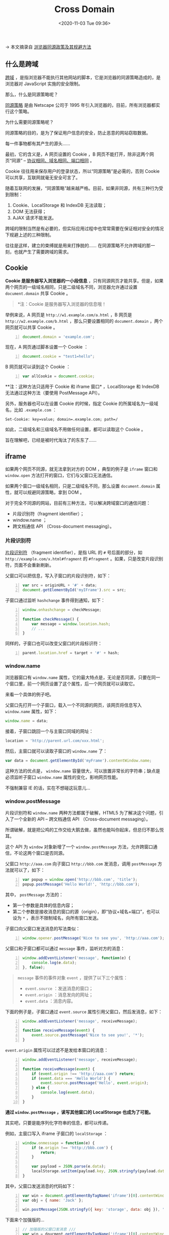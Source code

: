 #+DATE: <2020-11-03 Tue 09:36>
#+TITLE: Cross Domain

→ 本文摘录自 [[http://www.ruanyifeng.com/blog/2016/04/same-origin-policy.html][浏览器同源政策及其规避方法]]

** 什么是跨域

_跨域_ ，是指浏览器不能执行其他网站的脚本，它是浏览器的同源策略造成的，是浏览器对 JavaScript 实施的安全限制。

那么，什么是同源策略呢？

_同源策略_ 是由 Netscape 公司于 1995 年引入浏览器的，目前，所有浏览器都实行这个策略。

为什么需要同源策略呢？

同源策略的目的，是为了保证用户信息的安全，防止恶意的网站窃取数据。

#+BEGIN_EXPORT html
<div class="jk-essay">
每一件事物都有其产生的源头……
</div>
#+END_EXPORT

最初，它的含义是，A 网页设置的 Cookie ，B 网页不能打开，除非这两个网页“同源” -- _协议相同、域名相同、端口相同_ 。

#+BEGIN_EXPORT html
<div class="jk-note">
Cookie 往往用来保存用户的登录状态，所以“同源策略”是必需的，否则 Cookie 可以共享，互联网就毫无安全可言了。
</div>
#+END_EXPORT

随着互联网的发展，“同源策略”越来越严格。目前，如果非同源，共有三种行为受到限制：
1. Cookie、LocalStorage 和 IndexDB 无法读取；
2. DOM 无法获得；
3. AJAX 请求不能发送。

跨域的限制当然是有必要的，但实际应用过程中也常常需要在保证相对安全的情况下规避上述的三种限制。

#+BEGIN_EXPORT html
<div class="jk-essay">
往往是这样，建立的束缚就是用来打挣脱的…… 在同源策略不允许跨域的那一刻，也就产生了需要跨域的需求。
</div>
#+END_EXPORT

** Cookie

*Cookie 是服务器写入浏览器的一小段信息* ，只有同源网页才能共享。但是，如果两个网页的一级域名相同，只是二级域名不同，浏览器允许通过设置 =document.domain= 共享 Cookie 。

#+BEGIN_QUOTE
*注：Cookie 是服务器写入浏览器的信息哦！
#+END_QUOTE

举例来说，A 网页是 =http://w1.example.com/a.html= ，B 网页是 =http://w2.example.com/b.html= ，那么只要设置相同的 =document.domain= ，两个网页就可以共享 Cookie 。

#+BEGIN_SRC js -n
  document.domain = 'example.com';
#+END_SRC

现在，A 网页通过脚本设置一个 Cookie ：

#+BEGIN_SRC js -n
  document.cookie = "test1=hello";
#+END_SRC

B 网页就可以读到这个 Cookie ：

#+BEGIN_SRC js -n
  var allCookie = document.cookie;
#+END_SRC

**注：这种方法只适用于 Cookie 和 iframe 窗口* ，LocalStorage 和 IndexDB 无法通过这种方法（要使用 PostMessage API）。

另外，服务器也可以在设置 Cookie 的时候，指定 Cookie 的所属域名为一级域名，比如 =.example.com= ：

#+BEGIN_EXAMPLE
Set-Cookie: key=value; domain=.example.com; path=/
#+END_EXAMPLE

如此，二级域名和三级域名不用做任何设置，都可以读取这个 Cookie 。

#+BEGIN_EXPORT html
<div class="jk-essay">
旨在理解吧，已经是被时代淘汰了的东东了……
</div>
#+END_EXPORT

** iframe

如果两个网页不同源，就无法拿到对方的 DOM ，典型的例子是 =iframe= 窗口和 =window.open= 方法打开的窗口，它们与父窗口无法通信。

如果两个窗口一级域名相同，只是二级域名不同，那么设置 =document.domain= 属性，就可以规避同源策略，拿到 DOM 。

对于完全不同源的网站，目前有三种方法，可以解决跨域窗口的通信问题：
- 片段识别符（fragment identifier）；
- window.name ；
- 跨文档通信 API （Cross-document messaging）。

*** 片段识别符

_片段识别符_ （fragment identifier），是指 URL 的 =#= 号后面的部分，如 =http://example.com/x.html#fragment= 的 =#fragment= 。如果，只是改变片段识别符，页面不会重新刷新。

父窗口可以把信息，写入子窗口的片段识别符，如下：

#+BEGIN_SRC js -n
  var src = originURL + '#' + data;
  document.getElementById('myIFrame').src = src;
#+END_SRC

子窗口通过监听 =hashchange= 事件得到通知，如下：

#+BEGIN_SRC js -n
  window.onhashchange = checkMessage;

  function checkMessage() {
      var message = window.location.hash;
      // ...
  }
#+END_SRC

同样的，子窗口也可以改变父窗口的片段标识符：

#+BEGIN_SRC js -n
  parent.location.href = target + '#' + hash;
#+END_SRC

*** window.name

浏览器窗口有 =window.name= 属性，它的最大特点是，无论是否同源，只要在同一个窗口里，前一个网页设置了这个属性，后一个网页就可以读取它。

来看一个具体的例子吧。

父窗口先打开一个子窗口，载入一个不同源的网页，该网页将信息写入 =window.name= 属性，如下：

#+BEGIN_SRC js
  window.name = data;
#+END_SRC

接着，子窗口跳回一个与主窗口同域的网址：

#+BEGIN_SRC js
location = 'http://parent.url.com/xxx.html';
#+END_SRC

然后，主窗口就可以读取子窗口的 =window.name= 了：

#+BEGIN_SRC js
  var data = document.getElementById('myFrame').contentWindow.name;
#+END_SRC

这种方法的优点是， =window.name= 容量很大，可以放置非常长的字符串；缺点是必须监听子窗口 =window.name= 属性的变化，影响网页性能。

#+BEGIN_EXPORT html
<div class="jk-essay">
不强制兼容 IE 的话，实在不想碰这玩意儿...
</div>
#+END_EXPORT

*** window.postMessage

片段识别符和 =window.name= 两种方法都属于破解，HTML5 为了解决这个问题，引入了一个全新的 API -- 跨文档通信 API （Cross-document messaging）。

#+BEGIN_EXPORT html
<div class="jk-essay">
所谓破解，就是把公鸡的工作交给大鹅去做，虽然也能叫你起床，但总归不那么悦耳。
</div>
#+END_EXPORT

这个 API 为 =window= 对象新增了一个 =window.postMessage= 方法，允许跨窗口通信，不论这两个窗口是否同源。

父窗口 =http://aaa.com= 向子窗口 =http://bbb.com= 发消息，调用 =postMessage= 方法就可以了，如下：

#+BEGIN_SRC js -n
  var popup = window.open('http://bbb.com', 'title');
  popup.postMessage('Hello World!', 'http://bbb.com');
#+END_SRC

其中， =postMessage= 方法的：
- 第一个参数是具体的信息内容；
- 第二个参数是接收消息的窗口的源（origin），即“协议+域名+端口”，也可以设为 =*= ，表示不限制域名，向所有窗口发送。

子窗口向父窗口发送消息的写法类似：

#+BEGIN_SRC js -n
  window.opener.postMessage('Nice to see you', 'http://aaa.com');
#+END_SRC

父窗口和子窗口都可以通过 =message= 事件，监听对方的消息：

#+BEGIN_SRC js -n
  window.addEventListener('message', function(e) {
      console.log(e.data);
  }, false);
#+END_SRC

#+BEGIN_QUOTE
=message= 事件的事件对象 =event= ，提供了以下三个属性：
- =event.source= ：发送消息的窗口；
- =event.origin= ：消息发向的网址；
- =event.data= ：消息内容。
#+END_QUOTE

下面的例子是，子窗口通过 =event.source= 属性引用父窗口，然后发消息，如下：

#+BEGIN_SRC js -n
  window.addEventListener('message', receiveMessage);

  function receiveMessage(event) {
      event.source.postMessage('Nice to see you!', '*');
  }
#+END_SRC

=event.origin= 属性可以过滤不是发给本窗口的消息：

#+BEGIN_SRC js -n
  window.addEventListener('message', receiveMessage);

  function receiveMessage(event) {
      if (event.origin !== 'http://aaa.com') return;
      if (event.data === 'Hello World') {
          event.source.postMessage('Hello', event.origin);
      } else {
          console.log(event.data);
      }
  }
#+END_SRC

*通过 =window.postMessage= ，读写其他窗口的 LocalStorage 也成为了可能。*

#+BEGIN_EXPORT html
<div class="jk-essay">
其实吧，只要是能序列化字符串的信息，都可以传递。
</div>
#+END_EXPORT

例如，主窗口写入 iframe 子窗口的 =localStorage= ：

#+BEGIN_SRC js -n
  window.onmessage = function(e) {
      if (e.origin !== 'http://bbb.com') {
          return;
      }

      var payload = JSON.parse(e.data);
      localStorage.setItem(payload.key, JSON.stringfy(payload.data)); // ?? payload.data
  }
#+END_SRC

其中，父窗口发送消息的代码如下：

#+BEGIN_SRC js -n
  var win = document.getElementByTagName('iframe')[0].contentWindow;
  var obj = { name: 'Jack' };

  win.postMessage(JSON.stringfy({ key: 'storage', data: obj }), 'http://bbb.com');
#+END_SRC

#+BEGIN_EXPORT html
<div class="jk-essay">
下面来个加强版的...
</div>
#+END_EXPORT

#+BEGIN_SRC js -n
  // 加强版的父窗口发消息 ///
  var win = doucment.getElementByTagName('iframe')[0].contentWindow;
  var obj = { name: 'Jack' };
  // 存入对象
  win.postMessage(JSON.stringfy({ key: 'storage', method: 'set', data: obj }), 'http://bbb.com');
  // 读取对象
  win.postMessage(JSON.stringfy({ key: 'storage', method: 'get'}), '*');

  window.onmessage = function(e) {
      if (e.origin != 'http://aaa.com') return;
      console.log(JSON.parse(e.data).name); // → "Jack"
  }
#+END_SRC

#+BEGIN_SRC js -n
  // 加强版的子窗口接收消息 ///
  window.onmessage = function(e) {
      if (e.origin !== 'http://bbb.com') return;
      var payload = JSON.parse(e.data);
      switch (payload.method) {
          case 'set':
              localStorage.setItem(payload.key, JSON.stringfy(payload.data));
              break;
          case 'get':
              var parent = window.parent;
              var data = localStorage.getItem(payload.key);
              parent.postMessage(data, 'http://aaa.com');
              break;
          case 'remove':
              localStorage.removeItem(payload.key);
              break;
      }
  }
#+END_SRC

#+BEGIN_EXPORT html
<div class="jk-essay">
从本质上来说，这几种方法都是利用浏览器的某些信息保留机制，把信息序列化为字符串，以参数形式在跨域窗口之间的传递。
</div>
#+END_EXPORT

** AJAX

浏览器的同源策略规定， *AJAX 请求只能发给同源的网址* ，否则就报错。

除了架设服务器代理（浏览器请求同源服务器，再由后者请求外部服务），有三种方法规避这个限制： _JSONP、WebSocket、CORS_ 。

#+BEGIN_EXPORT html
<div class="jk-note">
这里架设的服务器是用来代理客户端的，是正向代理。
</div>
#+END_EXPORT

*** JSONP

JSONP是服务器与客户端跨源通信的常用方法。最大特点就是简单适用，老式浏览器全部支持，服务器改造非常小。

#+BEGIN_QUOTE
很简单，但缺点在于 JSONP 只支持 =GET= 请求。
#+END_QUOTE

*JSONP 的基本思想是什么？*

原来，网页通过添加一个 =<script>= 元素，向服务器请求 JSON 数据的做法是不受同源策略限制的；服务器收到请求后，将数据放在一个指定名字的回调函数里传回来。

#+BEGIN_EXPORT html
<div class="jk-essay">
通过 `script` 标签的 `src` 属性值作为请求地址，666 。
</div>
#+END_EXPORT

首先，网页动态插入 =<script>= 元素，由它向跨源网址发出请求，如下：

#+BEGIN_SRC js -n
  function addScriptTag(src) {
      var script = doucment.createElement('script');
      script.setAttribute('type', 'text/javascript');
      script.src = src;
      document.body.appendChild(script);
  }

  window.onload = function() {
      addScriptTag('http://example.com/jp?callback=foo');
  }

  function foo(data) {
      console.log('Your public IP address is: ' + data.ip);
  }
#+END_SRC

上述代码通过动态添加 =<script>= 元素，向服务器 =example.com= 发出请求。

**注：该请求的查询字符串有一个 =callback= 参数，用来指定回调函数的名字，在对于 JSONP 是必需的。*

服务器收到这个请求后，会将数据放在回调函数的参数位置返回，如下：

#+BEGIN_SRC js -n
  foo({
      'ip': '8.8.8.8'
  });
#+END_SRC

由于 =<script>= 元素请求的脚本，直接作为代码运行。这时，只要浏览器定义了 =foo= 函数，该函数就会立即调用。作为参数的 JSON 数据被视为 JavaScript 对象，而不是字符串，因此避免了使用 =JSON.parse= 的步骤。

*** WebSocket

WebSocket 是一种通信协议，使用 =ws://= （非加密）和 =wss://= （加密）作为协议前缀。该协议 *不实行同源策略* ，只要服务器支持，就可以通过它进行跨源通信。

来看个例子，下面是浏览器发出的 WebSocket 请求的头信息：

#+BEGIN_EXAMPLE
  GET /chat HTTP/1.1
  Host: server.example.com
  Upgrade: websocket
  Connection: Upgrade
  Sec-WebSocket-Key: x3JJHMbDL1EzLkh9GBhXDw==
  Sec-WebSocket-Protocol: chat, superchat
  Sec-WebSocket-Version: 13
  Origin: http://example.com
#+END_EXAMPLE

其中， =Origin= 表示该请求的请求源（origin），即发自哪个域名。

#+BEGIN_QUOTE
**注：正是因为有了 =Origin= 这个字段，WebSocket 才没有实行同源策略，因为服务器可以根据这个字段，判断是否允许本次通信。*
#+END_QUOTE

如果该域名在白名单内，服务器就会做出如下响应：

#+BEGIN_EXAMPLE
  HTTP/1.1 101 Switching Protocols
  Upgrade: websocket
  Connection: Upgrade
  Sec-WebSocket-Accept: HSmrc0sMlYUkAGmm5OPpG2HaGWk=
  Sec-WebSocket-Protocol: chat
#+END_EXAMPLE

*** CORS

CORS （Cross-Origin Resource Sharing）是跨域资源分享的缩写，它是 W3C 标准，是 *跨源 AJAX 请求的根本解决办法* 。相比 JSONP 只能发 =GET= 请求，CORS 允许任何类型的请求。

** CORS 详解

CORS 允许浏览器向跨源服务器，发出 =XMLHttpRequest= 请求，从而克服了 AJAX 只能同源使用的限制。接下来，我们来深入认识下 CORS 的内部机制。

CORS 需要浏览器和服务器同时支持， *整个 CORS 通信过程，都是浏览器自动完成* ，不需要用户参与。

#+BEGIN_QUOTE
对于开发者来说，CORS 通信与同源的 AJAX 通信没有差别，代码完全一样。浏览器一旦发现 AJAX 请求资源，就会 *自动添加一些附加的头信息* ，有时还会多出一次附加的请求，但用户不会有感觉。
#+END_QUOTE

#+BEGIN_EXPORT html
<div class="jk-essay">
浏览器是个好宿主，直接帮你（用户）解决了。本质上讲，CORS 在浏览器端而言，就是浏览器对用户的 AJAX 请求的“封装代理”。
</div>
#+END_EXPORT

因此，实现 CORS 通信的关键是服务器，只要服务器实现了 CORS 接口，就可以跨源通信。

*** 两种请求

浏览器将 CORS 请求分为两类： _简单请求_ （simple request）和 _非简单请求_ （not-so-simple request）。

只要同时满足以下两在条件，就属于简单请求，如下：
- 请求方法是以下三种之一： =HEAD、GET、POST= ；
- HTTP 的头信息不超出以下几种字段：

#+BEGIN_EXAMPLE
- Accept
- Accept-Language
- Content-Language
- Last-Event-ID
- Content-Type
#+END_EXAMPLE

其中， =Content-Type=  只限于三个值 =application/x-www-form-urlencode、multipart/form-data、text/plain= 。

这是为了兼容表单，因为历史上表单一直可以发出跨域请求。AJAX 的跨域设计就是，只要表单可以发，AJAX 就可以直接发。

*注：凡是不同时满足上面两个条件，就属于非简单请求，浏览器对这两种请求的处理，是不一样的。

*** 简单请求

_1. 基本流程_

*对于简单请求，浏览器直接发出 CORS 请求，具体来说，就是在头信息中，增加一个 =Origin= 字段。*

如下面这个例子，浏览器发现这次跨源 AJAX 请求是简单请求，就自动在头信息中，添加一个 =Origin= 字段：

#+BEGIN_EXAMPLE
  GET /cors HTTP/1.1
  Origin: http://api.bob.com ←
  Host: api.alice.com
  Accept-Language: en-US
  Connection: keep-alive
  User-Agent: Mozilla/5.0...
#+END_EXAMPLE

上面的头信息中， =Origin= 字段用来说明，本次请求来自哪个源（协议+域名+端口），服务器根据这个值决定是否同意这次请求。

*1.不在服务器许可范围内*

如果 =Origin= 指定的源不在许可范围内，服务器会返回一个正常的 HTTP 回应。浏览器发现这个回应的头信息没有包含 =Access-Control-Allow-Origin= 字段，就知道出错了，从面抛出一个错误，被 =XMLHttpRequest= 的 =onerror= 回调函数捕获。

**注：这种错误无法通过状态码识别，因为 HTTP 回应的状态码可能是 200 。*

*2.在服务器许可范围内*

如果 =Origin= 指定的域名在许可范围内，服务器返回的响应，会多出几个头信息字段，如下：

#+BEGIN_EXAMPLE
  Access-Control-Allow-Origin: http://api.bob.com
  Access-Control-Allow-Credentials: true
  Access-Control-Expose-Headers: FooBar
  Content-Type: text/html; charset=utf-8
#+END_EXAMPLE

上面的信息头中，有三个与 CORS 请求相关的字段，都以 =Access-Control-= 开头。

（1）Access-Control-Allow-Origin

该字段是 *必须* 的，它的值要么是请求时 =Origin= 字段的值，要么是一个 =*= （表示接受任意域名的请求）。

（2）Access-Control-Allow-Credentials

该字段可选，它的值是一个布尔值，表示是否允许发送 Cookie 。

默认情况下，Cookie 不包括在 CORS 请求之中，设为 =true= ，即表示服务器明确许可 Cookie 可以包含在请求中，一起发给服务器。

*注：其实，这个值也只能设为 =true= ，如果服务器不要浏览器发送 Cookie ，删除该字段即可。

（3）Access-Control-Expose-Headers

该字段可选，CORS 请求时， =XMLHttpRequest= 对象的 =getResponseHeader()= 方法只能拿到 6 个基本字段： =Cache-Control、Content-Language、Content-Type、Expires、Last-Modified、Pragma= 。如果想拿到其他字段，就必须在 =Access-Control-Expose-Headers= 里面指定。如下面的例子中就指定了 =FooBar= ，如此便可以通过 =getResponseHeader('FooBar')= 来返回 =FooBar= 字段的值。

_2. withCredentials 属性_

上面说到，CORS 请求默认不发送 Cookie 和 HTTP 认证信息。如果要把 Cookie 发到服务器，一方面要服务器同意，指定 =Access-Control-Allow-Credentials= 字段：

#+BEGIN_EXAMPLE
  Access-Control-Allow-Credentials: true
#+END_EXAMPLE

另一方面，开发者必须在 AJAX 请求中打开 =withCredentials= 属性，如下：

#+BEGIN_SRC js -n
  var xhr = new XMLHttpRequest()
  xhr.withCredentials = true
#+END_SRC

否则，即使服务器同意发送 Cookie ，浏览器也不会发送。或者，服务器要求设置 Cookie ，浏览器也不会处理。

但是，如果省略 =withCredentials= 设置，有的浏览器还是会一起发送 Cookie 。这时，可以显式关闭 =withCredentials= ：

#+BEGIN_SRC js -n
  xhr.withCredentials = false;
#+END_SRC

需要注意的是，如果要发送 Cookie ， =Access-Control-Allow-Origin= 就不能设为星号，必须指定的、与请求网页一致的域名。同时，Cookie 依然遵循同源政策，只有服务器域名设置的 Cookie 才会上传，其他域名的 Cookie 并不会上传，且（跨源）原网页代码中的 =document.cookie= 也无法读取服务器域名下的 Cookie 。

*** 非简单请求

_1. 预检请求_

非简单请求是那种对服务器有特殊要求的请求，比如请求方法是 =PUT= 或 =DELETE= ，或者 =Content-Type= 字段的类型是 =application/json= 。

非简单请求的 CORS 请求，会在正式通信之前，增加一次 HTTP 查询请求，称为 _预检请求_ （prefight）。

浏览器先询问服务器，当前网页所在的域名是否在服务器的许可名单之中，以及可以使用哪些 HTTP 动词和头信息字段。只有得到肯定答复，浏览器才会发出正式的 =XMLHttpRequest= 请求，否则就报错。

来看一段浏览器的 JavaScript 脚本。

#+BEGIN_SRC js -n
  var url = 'http://api.alice.com/cors'
  var xhr = new XMLHttpReuqest()
  xhr.open('PUT', url, true)
  xhr.setRequestHeader('X-Custom-Header', 'value')
  xhr.send()
#+END_SRC

上面代码中，HTTP 请求的方法是 =PUT= ，并且发送一个自定义头信息 =X-Custom-Header= 。

浏览器发现，这是一个非简单请求，就自动发出一个“预检”请求，要求服务器确认可以这样请求。下面是这个“预检”请求的 HTTP 头信息：

#+BEGIN_EXAMPLE
  OPTIONS /cors HTTP/1.1
  Origin: http://api.bob.com
  Access-Control-Request-Method: PUT
  Access-Control-Request-Headers: X-Custom-Header
  Host: api.alice.com
  Accept-Language: en-US
  Connection: keep-alive
  User-Agent: Mozilla/5.0...
#+END_EXAMPLE

“预检”请求用的请求方法是 =OPTIONS= ，表示这个请求是用来询问的。头信息里面，关键字段是 =Origin= ，表示请求来自哪个源。

除了 =Origin= 字段，“预检”请求的头信息包括两个特殊字段。

（1）Access-Control-Request-Method

该字段是必须的，用来列出浏览器的 CORS 请求会用到哪些 HTTP 方法，上例是 =PUT= 。

（2）Access-Control-Request-Headers

该字段是一个逗号分隔的字符串，指定浏览器 CORS 请求额外发送的头信息字段，上例是 =X-Custom-Header= 。

_2. 预检请求的回应_

服务器收到“预检”请求以后，检查了 =Origin、Access-Control-Request-Method= 和 =Access-Control-Request-Headers= 字段以后，确认允许跨源请求，就可以做出反应。

#+BEGIN_EXAMPLE
  HTTP/1.1 200 OK
  Date: Mon, 01 Dec 2008 01:15:39 GMT
  Server: Apache/2.0.61 (Unix)
  Access-Control-Allow-Origin: http://api.bob.com
  Access-Control-Allow-Methods: GET, POST, PUT
  Access-Control-Allow-Headers: X-Custom-Header
  Content-Type: text/html; charset=utf-8
  Content-Encoding: gzip
  Content-Length: 0
  Keep-Alive: timeout=2, max=100
  Connection: Keep-Alive
  Content-Type: text/plain
#+END_EXAMPLE

上面的 HTTP 回应中，关键的是 =Access-Control-Allow-Origin= 字段，表示 =http://api.bob.com= 可以请求数据。该字段可也可以设为星号，表示同意任意跨源请求。

#+BEGIN_EXAMPLE
  Access-Control-Allow-Origin: *
#+END_EXAMPLE

如果服务器否定了“预检”请求，会返回一个正常的 HTTP 回应，但是没有任何 CORS 相关的头信息字段。这时，浏览器就会认定，服务器不同意“预检”请求，因此触发一个错误，被 =XMLHttpRequest= 对象的 =onerror= 回调函数捕获，控制台会打印出如下的报错信息：

#+BEGIN_EXAMPLE
  XMLHttpRequest cannot load http://api.alice.com.
  Origin http://api.bob.com is not allowed by Access-Control-Allow-Origin.
#+END_EXAMPLE

服务器回应的其他CORS相关字段如下：

#+BEGIN_EXAMPLE
  Access-Control-Allow-Methods: GET, POST, PUT
  Access-Control-Allow-Headers: X-Custom-Header
  Access-Control-Allow-Credentials: true
  Access-Control-Max-Age: 1728000
#+END_EXAMPLE

（1）Access-Control-Allow-Methods

该字段必需，它的值是逗号分隔的一个字符串，表明服务器支持的所有跨域请求的方法。

*注：返回的是所有支持的方法，而不单是浏览器请求的那个方法，这是为了避免多次“预检”请求。

（2）Access-Control-Allow-Headers

如果浏览器请求包括 =Access-Control-Request-Headers= 字段，则 =Access-Control-Allow-Headers= 字段是必需的。它也是一个逗号分隔的字符串，表明服务器支持的所有头信息字段，不限于浏览器在“预检”中请求的字段。

（3）Access-Control-Allow-Credentials

该字段与简单请求时的含义相同。

（4）Access-Control-Max-Age

该字段可选，用来指定本次预检请求的有效期，单位为秒。上面结果中，有效期是 20 天（1728000 秒），即允许缓存该条回应 1728000 秒，在些期间，不用发出另一条预检请求。

_3. 浏览器的正常请求和回应_

一旦服务器通过了“预检”请求，以后每次浏览器正常的 CORS 请求，就都跟简单请求一样，会有一个 =Origin= 头信息字段。服务器的回应，也都会有一个 =Access-Control-Allow-Origin= 头信息字段。

下面是“预检”请求之后，浏览器的正常 CORS 请求：

#+BEGIN_EXAMPLE
  PUT /cors HTTP/1.1
  Origin: http://api.bob.com
  Host: api.alice.com
  X-Custom-Header: value
  Accept-Language: en-US
  Connection: keep-alive
  User-Agent: Mozilla/5.0...
#+END_EXAMPLE

上面头信息的 =Origin= 字段是浏览器自动添加的。

下面是服务器正常的回应：

#+BEGIN_EXAMPLE
  Access-Control-Allow-Origin: http://api.bob.com
  Content-Type: text/html; charset=utf-8
#+END_EXAMPLE

上面头信息中， =Access-Control-Allow-Origin= 字段是每次回应都必定包含的。
